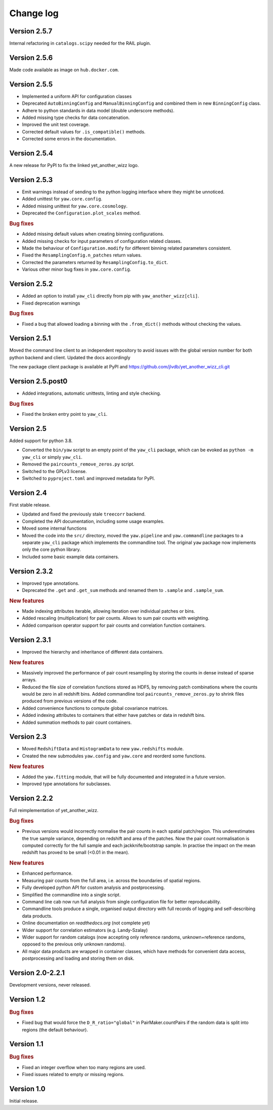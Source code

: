 Change log
==========


Version 2.5.7
-------------

Internal refactoring in ``catalogs.scipy`` needed for the RAIL plugin.


Version 2.5.6
-------------

Made code available as image on ``hub.docker.com``.


Version 2.5.5
-------------

- Implemented a uniform API for configuration classes
- Deprecated ``AutoBinningConfig`` and ``ManualBinningConfig`` and combined them
  in new ``BinningConfig`` class.
- Adhere to python standards in data model (double underscore methods).
- Added missing type checks for data concatenation.
- Improved the unit test coverage.
- Corrected default values for ``.is_compatible()`` methods.
- Corrected some errors in the documentation.


Version 2.5.4
-------------

A new release for PyPI to fix the linked yet_another_wizz logo.


Version 2.5.3
-------------

- Emit warnings instead of sending to the python logging interface where they
  might be unnoticed.
- Added unittest for ``yaw.core.config``.
- Added missing unittest for ``yaw.core.cosmology``.
- Deprecated the ``Configuration.plot_scales`` method.

.. rubric:: Bug fixes

- Added missing default values when creating binning configurations.
- Added missing checks for input parameters of configuration related classes.
- Made the behaviour of ``Configuration.modify`` for different binning related
  parameters consistent.
- Fixed the ``ResamplingConfig.n_patches`` return values.
- Corrected the parameters returned by ``ResamplingConfig.to_dict``.
- Various other minor bug fixes in ``yaw.core.config``.


Version 2.5.2
-------------

- Added an option to install ``yaw_cli`` directly from pip with
  ``yaw_another_wizz[cli]``.
- Fixed deprecation warnings

.. rubric:: Bug fixes

- Fixed a bug that allowed loading a binning with the ``.from_dict()`` methods
  without checking the values.


Version 2.5.1
-------------

Moved the command line client to an independent repository to avoid issues with
the global version number for both python backend and client. Updated the docs
accordingly

The new package client package is available at PyPI and
https://github.com/jlvdb/yet_another_wizz_cli.git


Version 2.5.post0
-----------------

- Added integrations, automatic unittests, linting and style checking.

.. rubric:: Bug fixes

- Fixed the broken entry point to ``yaw_cli``.


Version 2.5
-----------

Added support for python 3.8.

- Converted the ``bin/yaw`` script to an empty point of the ``yaw_cli`` package,
  which can be evoked as ``python -m yaw_cli`` or simply ``yaw_cli``.
- Removed the ``paircounts_remove_zeros.py`` script.
- Switched to the GPLv3 license.
- Switched to ``pyproject.toml`` and improved metadata for PyPI.


Version 2.4
-----------

First stable release.

- Updated and fixed the previously stale ``treecorr`` backend.
- Completed the API documentation, including some usage examples.
- Moved some internal functions
- Moved the code into the ``src/`` directory, moved the ``yaw.pipeline`` and
  ``yaw.commandline`` packages to a separate ``yaw_cli`` package which
  implements the commandline tool. The original ``yaw`` package now implements
  only the core python library.
- Included some basic example data containers.


Version 2.3.2
-------------

- Improved type annotations.
- Deprecated the ``.get`` and ``.get_sum`` methods and renamed them to
  ``.sample`` and ``.sample_sum``.

.. rubric:: New features

- Made indexing attributes iterable, allowing iteration over individual patches
  or bins.
- Added rescaling (multiplication) for pair counts. Allows to sum pair counts
  with weighting.
- Added comparison operator support for pair counts and correlation function
  containers.


Version 2.3.1
-------------

- Improved the hierarchy and inheritance of different data containers.

.. rubric:: New features

- Massively improved the performance of pair count resampling by storing the
  counts in dense instead of sparse arrays.
- Reduced the file size of correlation functions stored as HDF5, by removing
  patch combinations where the counts would be zero in all redshift bins. Added
  commandline tool ``paircounts_remove_zeros.py`` to shrink files produced from
  previous versions of the code.
- Added convenience functions to compute global covariance matrices.
- Added indexing attributes to containers that either have patches or data in
  redshift bins.
- Added summation methods to pair count containers.


Version 2.3
-----------

- Moved ``RedshiftData`` and ``HistogramData`` to new ``yaw.redshifts`` module.
- Created the new submodules ``yaw.config`` and ``yaw.core`` and reorderd some
  functions.

.. rubric:: New features

- Added the ``yaw.fitting`` module, that will be fully documented and integrated
  in a future version.
- Improved type annotations for subclasses.


Version 2.2.2
-------------

Full reimplementation of yet_another_wizz.

.. rubric:: Bug fixes

- Previous versions would incorrectly normalise the pair counts in each spatial
  patch/region. This underestimates the true sample variance, depending on
  redshift and area of the patches. Now the pair count normalisation is computed
  correctly for the full sample and each jackknife/bootstrap sample. In practise
  the impact on the mean redshift has proved to be small (<0.01 in the mean).

.. rubric:: New features

- Enhanced performance.
- Measuring pair counts from the full area, i.e. across the boundaries of
  spatial regions.
- Fully developed python API for custom analysis and postprocessing.
- Simplified the commandline into a single script.
- Command line cab now run full analysis from single configuration file for
  better reproducability.
- Commandline tools produce a single, organised output directory with full
  records of logging and self-describing data products.
- Online documentation on `readthedocs.org` (not complete yet)
- Wider support for correlation estimators (e.g. Landy-Szalay)
- Wider support for random catalogs (now accepting only reference randoms,
  unknown+reference randoms, opposed to the previous only unknown randoms).
- All major data products are wrapped in container classes, which have methods
  for convenient data access, postprocessing and loading and storing them on
  disk.


Version 2.0-2.2.1
-----------------

Development versions, never released.


Version 1.2
-----------

.. rubric:: Bug fixes

- Fixed bug that would force the ``D_R_ratio="global"`` in PairMaker.countPairs
  if the random data is split into regions (the default behaviour).


Version 1.1
-----------

.. rubric:: Bug fixes

- Fixed an integer overflow when too many regions are used.
- Fixed issues related to empty or missing regions.


Version 1.0
-----------

Initial release.
